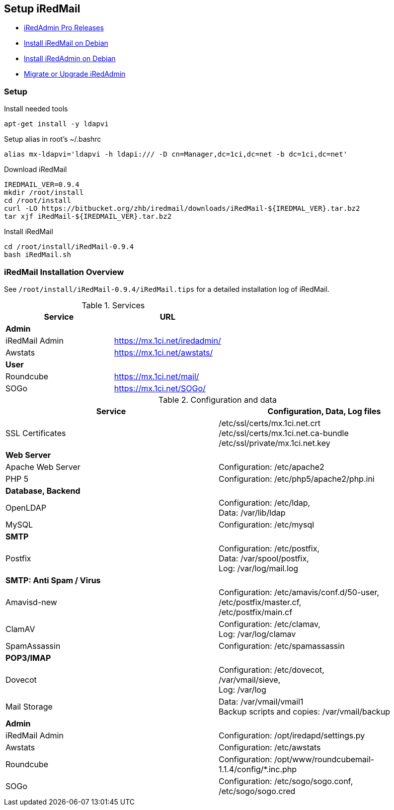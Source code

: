 [Setup iRedMail]
== Setup iRedMail

* http://www.iredmail.org/docs/iredadmin-pro.releases.html[iRedAdmin Pro Releases]
* http://www.iredmail.org/docs/install.iredmail.on.debian.ubuntu.html[Install iRedMail on Debian]
* http://www.iredmail.org/docs/install.iredadmin.on.debian.html[Install iRedAdmin on Debian]
* http://www.iredmail.org/docs/migrate.or.upgrade.iredadmin.html[Migrate or Upgrade iRedAdmin]

=== Setup

[source,bash,linenums]
.Install needed tools
----
apt-get install -y ldapvi
----

[source,bash,linenums]
.Setup alias in root's ~/.bashrc
----
alias mx-ldapvi='ldapvi -h ldapi:/// -D cn=Manager,dc=1ci,dc=net -b dc=1ci,dc=net'
----

[source,bash,linenums]
.Download iRedMail
----
IREDMAIL_VER=0.9.4
mkdir /root/install
cd /root/install
curl -LO https://bitbucket.org/zhb/iredmail/downloads/iRedMail-${IREDMAL_VER}.tar.bz2
tar xjf iRedMail-${IREDMAIL_VER}.tar.bz2
----

[source,bash,linenums]
.Install iRedMail
----
cd /root/install/iRedMail-0.9.4
bash iRedMail.sh
----

=== iRedMail Installation Overview

See `/root/install/iRedMail-0.9.4/iRedMail.tips` for a detailed installation log of iRedMail.

[cols="2",options="header"]
.Services
|====
| Service
| URL

2+^| *Admin*

| iRedMail Admin
| https://mx.1ci.net/iredadmin/

| Awstats
| https://mx.1ci.net/awstats/

2+^| *User*

| Roundcube
| https://mx.1ci.net/mail/

| SOGo
| https://mx.1ci.net/SOGo/
|====

[cols="2",options="header"]
.Configuration and data
|====
| Service
| Configuration, Data, Log files

| SSL Certificates
| /etc/ssl/certs/mx.1ci.net.crt +
  /etc/ssl/certs/mx.1ci.net.ca-bundle +
  /etc/ssl/private/mx.1ci.net.key

2+^| *Web Server*

| Apache Web Server
| Configuration: /etc/apache2

| PHP 5
| Configuration: /etc/php5/apache2/php.ini

2+^| *Database, Backend*

| OpenLDAP
| Configuration: /etc/ldap, +
  Data: /var/lib/ldap

| MySQL
| Configuration: /etc/mysql

2+^| *SMTP*

| Postfix
| Configuration: /etc/postfix, +
  Data: /var/spool/postfix, +
  Log: /var/log/mail.log

2+^| *SMTP: Anti Spam / Virus*

| Amavisd-new
| Configuration: /etc/amavis/conf.d/50-user, +
  /etc/postfix/master.cf, +
  /etc/postfix/main.cf

| ClamAV
| Configuration: /etc/clamav, +
  Log: /var/log/clamav

| SpamAssassin
| Configuration: /etc/spamassassin

2+^| *POP3/IMAP*

| Dovecot
| Configuration: /etc/dovecot, +
  /var/vmail/sieve, +
  Log: /var/log

| Mail Storage
| Data: /var/vmail/vmail1 +
  Backup scripts and copies: /var/vmail/backup

2+^| *Admin*

| iRedMail Admin
| Configuration: /opt/iredapd/settings.py

| Awstats
| Configuration: /etc/awstats

| Roundcube
| Configuration: /opt/www/roundcubemail-1.1.4/config/*.inc.php

| SOGo
| Configuration: /etc/sogo/sogo.conf, +
  /etc/sogo/sogo.cred
|====
